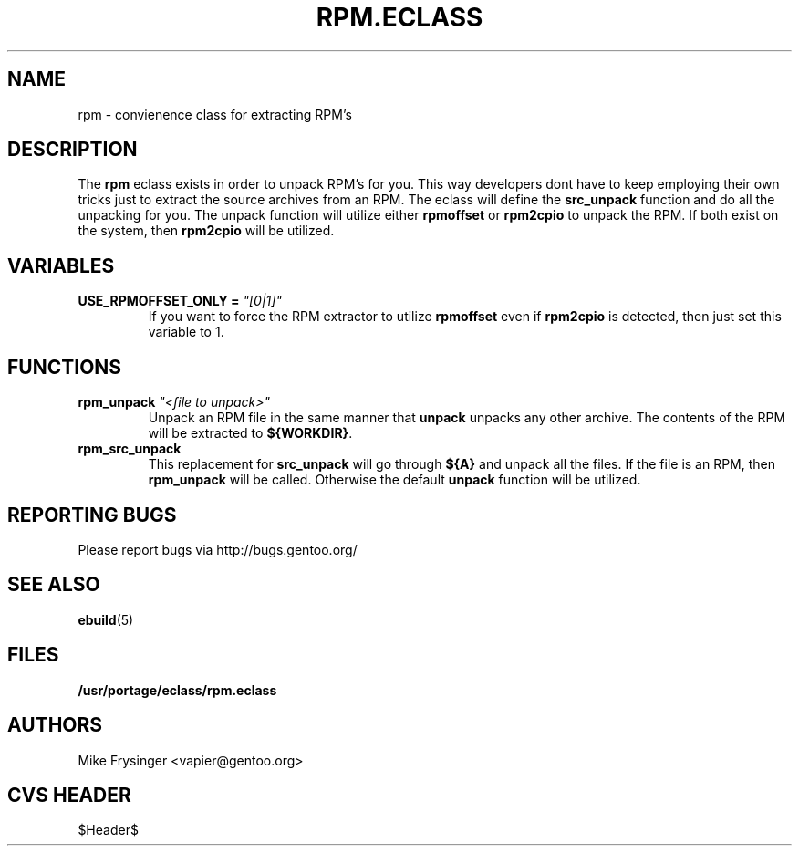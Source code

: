 .TH "RPM.ECLASS" "5" "Jun 2003" "Portage 2.0.51" "portage"
.SH "NAME"
rpm \- convienence class for extracting RPM's
.SH "DESCRIPTION"
The \fBrpm\fR eclass exists in order to unpack RPM's for you.  This
way developers dont have to keep employing their own tricks just to
extract the source archives from an RPM.  The eclass will define the
\fBsrc_unpack\fR function and do all the unpacking for you.  The
unpack function will utilize either \fBrpmoffset\fR or \fBrpm2cpio\fR to
unpack the RPM.  If both exist on the system, then \fBrpm2cpio\fR
will be utilized.
.SH "VARIABLES"
.TP
.B USE_RPMOFFSET_ONLY = \fI"[0|1]"\fR
If you want to force the RPM extractor to utilize \fBrpmoffset\fR
even if \fBrpm2cpio\fR is detected, then just set this variable to 1.
.SH "FUNCTIONS"
.TP
.B rpm_unpack \fI"<file to unpack>"\fR
Unpack an RPM file in the same manner that \fBunpack\fR unpacks any
other archive.  The contents of the RPM will be extracted to \fB${WORKDIR}\fR.
.TP
.B rpm_src_unpack
This replacement for \fBsrc_unpack\fR will go through \fB${A}\fR and
unpack all the files.  If the file is an RPM, then \fBrpm_unpack\fR
will be called.  Otherwise the default \fBunpack\fR function will be
utilized.
.SH "REPORTING BUGS"
Please report bugs via http://bugs.gentoo.org/
.SH "SEE ALSO"
.BR ebuild (5)
.SH "FILES"
.BR /usr/portage/eclass/rpm.eclass
.SH "AUTHORS"
Mike Frysinger <vapier@gentoo.org>
.SH "CVS HEADER"
$Header$
